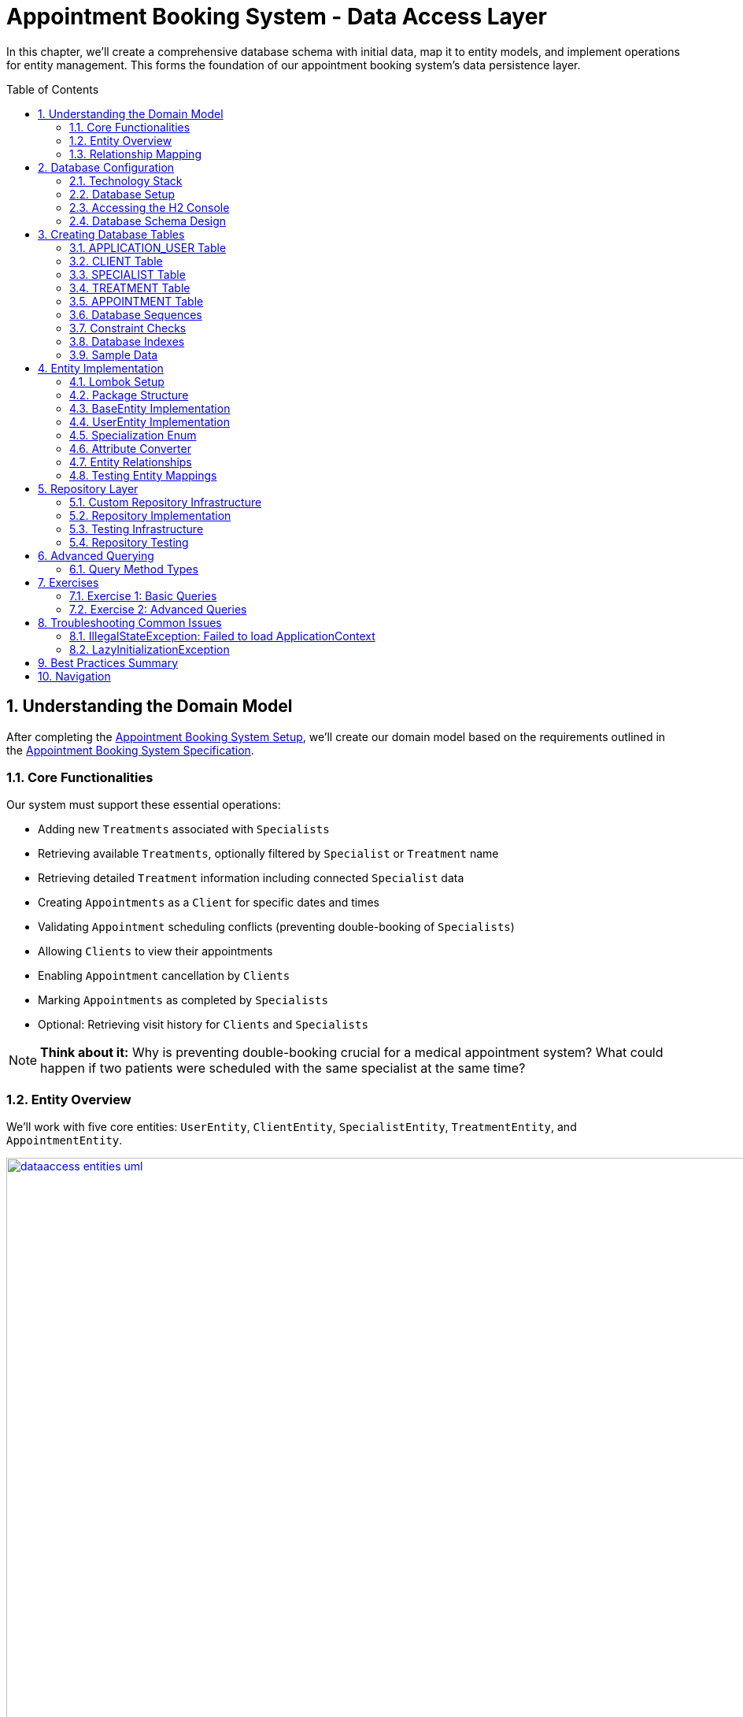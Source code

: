 :toc: macro
:sectnums:
:sectnumlevels: 3

= Appointment Booking System - Data Access Layer

In this chapter, we'll create a comprehensive database schema with initial data, map it to entity models, and implement operations for entity management. This forms the foundation of our appointment booking system's data persistence layer.

toc::[]

== Understanding the Domain Model

After completing the link:appointment-booking-service-setup.asciidoc[Appointment Booking System Setup], we'll create our domain model based on the requirements outlined in the link:appointment-booking-system-specification.asciidoc[Appointment Booking System Specification].

=== Core Functionalities

Our system must support these essential operations:

* Adding new `Treatments` associated with `Specialists`
* Retrieving available `Treatments`, optionally filtered by `Specialist` or `Treatment` name
* Retrieving detailed `Treatment` information including connected `Specialist` data
* Creating `Appointments` as a `Client` for specific dates and times
* Validating `Appointment` scheduling conflicts (preventing double-booking of `Specialists`)
* Allowing `Clients` to view their appointments
* Enabling `Appointment` cancellation by `Clients`
* Marking `Appointments` as completed by `Specialists`
* Optional: Retrieving visit history for `Clients` and `Specialists`

[NOTE]
====
*Think about it:* Why is preventing double-booking crucial for a medical appointment system? What could happen if two patients were scheduled with the same specialist at the same time?
====

=== Entity Overview

We'll work with five core entities: `UserEntity`, `ClientEntity`, `SpecialistEntity`, `TreatmentEntity`, and `AppointmentEntity`.

image::images/dataaccess/dataaccess_entities_uml.png[width="1000", link="images/dataaccess/dataaccess_entities_uml.png"]

==== Common Entity Attributes

Each entity includes these standard fields:

* `id` - Generated using database sequences
* `version` - Optimistic locking version number
* `created` - Entity creation timestamp
* `lastUpdated` - Last modification timestamp

==== Entity Specifications

* **UserEntity**: Contains `email` (unique), `passwordHash`, `firstName`, and `lastName`
* **ClientEntity**: Links to a `UserEntity` and maintains a collection of `AppointmentEntities`
* **SpecialistEntity**: Includes `specialization` (enum), links to a `UserEntity`, and maintains `TreatmentEntities`
* **TreatmentEntity**: Contains `name`, `description`, `duration` (minutes), and links to a `SpecialistEntity`
* **AppointmentEntity**: Includes `dateTime`, `status` (enum), and links to `ClientEntity` and `TreatmentEntity`

=== Relationship Mapping

Understanding these relationships is crucial for proper database design:

==== One-to-One Relationships
* **User ↔ Client**: Each user can optionally be a client
* **User ↔ Specialist**: Each user can optionally be a specialist

[IMPORTANT]
====
A user can be both a client and a specialist simultaneously. For example, a doctor (specialist) can also book appointments with other specialists as a client. This flexible design supports real-world scenarios where medical professionals may need services from other specialists.
====

==== One-to-Many Relationships
* **Specialist → Treatments**: One specialist provides multiple treatments
* **Client → Appointments**: One client can book multiple appointments
* **Treatment → Appointments**: One treatment can have multiple appointments

==== Bidirectional Relationships
Only `Client ↔ Appointment` and `Specialist ↔ Treatment` relationships are bidirectional, allowing navigation in both directions.

[NOTE]
====
*Think about it:* Why might we choose to make some relationships bidirectional while keeping others unidirectional? What are the trade-offs in terms of performance and complexity?

Consider this scenario: What happens when a user who is both a client and a specialist tries to book an appointment with themselves? How should the system handle this edge case?
====

== Database Configuration

=== Technology Stack

We'll use:
* **H2 Database**: In-memory database perfect for development and testing
* **Flyway**: Database migration tool for version control of schema changes

[WARNING]
====
H2 is excellent for development but should never be used in production. Production systems require persistent databases like PostgreSQL, MySQL, or Oracle.
====

=== Database Setup

Add these configurations to your `application.properties` file:

==== H2 Database Configuration
[source,properties]
----
spring.h2.console.enabled=true

spring.datasource.url=jdbc:h2:mem:appointmentbooking
spring.datasource.username=sa
spring.datasource.password=password
----

==== Flyway Configuration
[source,properties]
----
spring.flyway.locations=classpath:db/migration
spring.flyway.enabled=true
spring.flyway.clean-on-validation-error=true
----

[IMPORTANT]
====
The `clean-on-validation-error=true` setting will drop and recreate your database if migration validation fails. This is useful for development but dangerous in production!
====

=== Accessing the H2 Console

1. Start your application
2. Navigate to http://localhost:8080/h2-console/
3. Use the connection details configured above:

image::images/setup/h2-console-login.png[H2 Console - login]

After successful login:

image::images/setup/h2-console-content.png[H2 Console - content]

You should see this in your application logs:
[source,console]
----
... : H2 console available at '/h2-console'. Database available at 'jdbc:h2:mem:appointmentbooking'
... : Exposing 15 endpoints beneath base path '/actuator'
... : Tomcat started on port 8080 (http) with context path ''
----

[NOTE]
====
*Think about it:* Why is having a database console useful during development? How might this help you debug data-related issues?
====

=== Database Schema Design

Our schema follows these design principles:

[plantuml, database-schema, svg]
----
@startuml
entity APPLICATION_USER {
  *ID : NUMBER(19,0)
  *VERSION : INTEGER
  *EMAIL : VARCHAR(254) --RFC 5321
  *PASSWORD_HASH : VARCHAR(128)
  *FIRST_NAME : VARCHAR(128)
  *LAST_NAME : VARCHAR(128)
  *CREATED : TIMESTAMP
  *LAST_UPDATED : TIMESTAMP
  --
  UNIQUE_USER_EMAIL
}

entity CLIENT {
  *ID : NUMBER(19,0)
  *USER_ID : NUMBER(19,0)
  --
  FK_USER_ID
}

entity SPECIALIST {
  *ID : NUMBER(19,0)
  *USER_ID : NUMBER(19,0)
  *SPECIALIZATION : VARCHAR(128)
  --
  FK_USER_ID
}

entity TREATMENT {
  *ID : NUMBER(19,0)
  *NAME : VARCHAR(128)
  *DESCRIPTION : TEXT
  *DURATION_MINUTES : INTEGER
  *SPECIALIST_ID : NUMBER(19,0)
  --
  FK_SPECIALIST_ID
}

entity APPOINTMENT {
  *ID : NUMBER(19,0)
  *DATE_TIME : TIMESTAMP
  *END_DATE_TIME : TIMESTAMP
  *STATUS : VARCHAR(32)
  *CLIENT_ID : NUMBER(19,0)
  *TREATMENT_ID : NUMBER(19,0)
  --
  FK_CLIENT_ID
  FK_TREATMENT_ID
}

APPLICATION_USER ||--|| CLIENT : is a
APPLICATION_USER ||--|| SPECIALIST : is a
SPECIALIST ||--o{ TREATMENT : provides
CLIENT ||--o{ APPOINTMENT : books
TREATMENT ||--o{ APPOINTMENT : includes
@enduml
----

== Creating Database Tables

Create the migration file: `src/main/resources/db/migration/V0001__Create_schema.sql`

[IMPORTANT]
====
Flyway migration files must follow the naming convention: `V<version>__<description>.sql`. The version number determines execution order.
====

=== APPLICATION_USER Table

[source,sql]
----
CREATE TABLE APPLICATION_USER (
    ID NUMBER(19,0) NOT NULL,
    VERSION INTEGER NOT NULL,
    EMAIL VARCHAR(254) NOT NULL,
    PASSWORD_HASH VARCHAR(128) NOT NULL,
    FIRST_NAME VARCHAR(128) NOT NULL,
    LAST_NAME VARCHAR(128) NOT NULL,
    CREATED TIMESTAMP NOT NULL DEFAULT CURRENT_TIMESTAMP,
    LAST_UPDATED TIMESTAMP NOT NULL DEFAULT CURRENT_TIMESTAMP,
    PRIMARY KEY (ID),
    CONSTRAINT UNIQUE_USER_EMAIL UNIQUE (EMAIL)
);
----

==== Field Explanations

* **ID**: Primary key, auto-incremented via sequence
* **VERSION**: JPA optimistic locking version
* **EMAIL**: Unique identifier following RFC 5321 (max 254 characters)
* **PASSWORD_HASH**: Secure password storage (never store plain text!)
* **CREATED/LAST_UPDATED**: Audit timestamps with automatic defaults

[WARNING]
====
We use `APPLICATION_USER` instead of `USER` because `USER` is a reserved word in most SQL databases.
====

[NOTE]
====
*Think about it:* Why do we store password hashes instead of plain text passwords? What security risks would plain text passwords introduce?
====

=== CLIENT Table

[source,sql]
----
CREATE TABLE CLIENT (
    ID NUMBER(19,0) NOT NULL,
    VERSION INTEGER NOT NULL,
    USER_ID NUMBER(19,0) NOT NULL,
    CREATED TIMESTAMP NOT NULL DEFAULT CURRENT_TIMESTAMP,
    LAST_UPDATED TIMESTAMP NOT NULL DEFAULT CURRENT_TIMESTAMP,
    PRIMARY KEY (ID),
    FOREIGN KEY (USER_ID) REFERENCES APPLICATION_USER(ID) ON DELETE CASCADE
);
----

The `ON DELETE CASCADE` ensures that when a user is deleted, their client record is automatically removed, maintaining referential integrity.

=== SPECIALIST Table

**Exercise**: Create the SPECIALIST table following this specification:

* **ID**: Primary key (NUMBER(19,0))
* **VERSION**: Optimistic locking (INTEGER)
* **USER_ID**: Foreign key to APPLICATION_USER (NUMBER(19,0))
* **SPECIALIZATION**: Specialist's field of expertise (VARCHAR(128))
* **CREATED/LAST_UPDATED**: Audit timestamps

Remember to include:
* Primary key constraint
* Foreign key constraint with `ON DELETE CASCADE`
* Proper NOT NULL constraints

=== TREATMENT Table

[source,sql]
----
CREATE TABLE TREATMENT (
    ID NUMBER(19,0) NOT NULL,
    VERSION INTEGER NOT NULL,
    NAME VARCHAR(128) NOT NULL,
    DESCRIPTION TEXT,
    DURATION_MINUTES INTEGER NOT NULL,
    SPECIALIST_ID NUMBER(19,0) NOT NULL,
    CREATED TIMESTAMP NOT NULL DEFAULT CURRENT_TIMESTAMP,
    LAST_UPDATED TIMESTAMP NOT NULL DEFAULT CURRENT_TIMESTAMP,
    PRIMARY KEY (ID),
    FOREIGN KEY (SPECIALIST_ID) REFERENCES SPECIALIST(ID) ON DELETE CASCADE
);
----

[NOTE]
====
*Think about it:* Why might we want to cascade delete treatments when a specialist is removed? What are the implications for existing appointments?
====

=== APPOINTMENT Table

**Exercise**: Create the APPOINTMENT table with these fields:

* **ID**: Primary key
* **VERSION**: Optimistic locking
* **DATE_TIME**: Appointment start time
* **END_DATE_TIME**: Appointment end time
* **STATUS**: Appointment status (VARCHAR(32), default 'SCHEDULED')
* **CLIENT_ID**: Foreign key to CLIENT
* **TREATMENT_ID**: Foreign key to TREATMENT
* **CREATED/LAST_UPDATED**: Audit timestamps

Status values: `SCHEDULED`, `CANCELLED`, `COMPLETED`

=== Database Sequences

Create sequences for ID generation:

[source,sql]
----
CREATE SEQUENCE USER_SEQ START WITH 1 INCREMENT BY 100 NOCYCLE;
CREATE SEQUENCE CLIENT_SEQ START WITH 1 INCREMENT BY 100 NOCYCLE;
CREATE SEQUENCE SPECIALIST_SEQ START WITH 1 INCREMENT BY 100 NOCYCLE;
CREATE SEQUENCE TREATMENT_SEQ START WITH 1 INCREMENT BY 100 NOCYCLE;
CREATE SEQUENCE APPOINTMENT_SEQ START WITH 1 INCREMENT BY 100 NOCYCLE;
----

[NOTE]
====
*Think about it:* Why do we increment by 100 instead of 1? This is related to JPA's sequence allocation optimization - can you research why this improves performance?
====

=== Constraint Checks

Add a check constraint to ensure appointment end time is after start time:

[source,sql]
----
ALTER TABLE APPOINTMENT ADD CONSTRAINT CHK_APPOINTMENT_TIME 
CHECK (END_DATE_TIME > DATE_TIME);
----

=== Database Indexes

Create indexes on foreign key columns for better query performance:

[source,sql]
----
CREATE INDEX IDX_CLIENT_USER ON CLIENT(USER_ID);
CREATE INDEX IDX_SPECIALIST_USER ON SPECIALIST(USER_ID);
CREATE INDEX IDX_TREATMENT_SPECIALIST ON TREATMENT(SPECIALIST_ID);
CREATE INDEX IDX_APPOINTMENT_CLIENT ON APPOINTMENT(CLIENT_ID);
CREATE INDEX IDX_APPOINTMENT_TREATMENT ON APPOINTMENT(TREATMENT_ID);
----

[IMPORTANT]
====
Indexes on foreign keys are crucial for:
- Faster JOIN operations
- Preventing table locks during parent record updates/deletes
- Improved query performance on filtered results
====

=== Sample Data

Create `V0002__Create_mockdata.sql` with sample data:

[source,sql]
----
-- noinspection SqlResolveForFile @ table/"APPLICATION_USER"

-- Sample Users (Clients)
INSERT INTO APPLICATION_USER(ID, VERSION, FIRST_NAME, LAST_NAME, PASSWORD_HASH, EMAIL, CREATED, LAST_UPDATED) 
VALUES (-1, 0, 'Stefan', 'Kowalski', 'passwordHash1', 'stefan.kowalski@gmail.com', CURRENT_TIMESTAMP, CURRENT_TIMESTAMP);

-- Sample Users (Specialists)  
INSERT INTO APPLICATION_USER(ID, VERSION, FIRST_NAME, LAST_NAME, PASSWORD_HASH, EMAIL, CREATED, LAST_UPDATED) 
VALUES (-5, 0, 'Anna', 'Nowak', 'passwordHash5', 'dr.nowak@clinic.com', CURRENT_TIMESTAMP, CURRENT_TIMESTAMP);

-- Continue with CLIENT, SPECIALIST, TREATMENT, and APPOINTMENT data...
----

[NOTE]
====
*Think about it:* Why do we use negative IDs for sample data? This prevents conflicts with sequence-generated positive IDs in production.
====

== Entity Implementation

=== Lombok Setup

Add Lombok dependency to the pom.xml to reduce boilerplate code:

[source,xml]
----
<dependency>
    <groupId>org.projectlombok</groupId>
    <artifactId>lombok</artifactId>
    <scope>provided</scope>
</dependency>
----

[IMPORTANT]
====
Install the Lombok plugin in your IDE for proper annotation processing and code completion.
====

=== Package Structure

Create these packages under `com.capgemini.training.appointmentbooking`:

* `dataaccess.entity` - Entity classes
* `dataaccess.converter` - JPA attribute converters  
* `common.datatype` - Enums and common types

=== BaseEntity Implementation

Notice, that attributes _version_, _lastUpdated_ and _created_ are repeated in every entity. To make the structure cleaner and avoid duplicated code, let's extract a @MappedSuperclass, that each of our entities will extend.

Create a base class in package _com.capgemini.training.appointmentbooking.dataaccess.entity_ to eliminate duplicate audit fields:

[source,java]
----
@MappedSuperclass
@Getter
public class BaseEntity {
    
    @Version
    @Setter
    private int version;

    @Column(insertable = true, updatable = false)
    private Instant created;
    
    @Column(name = "LAST_UPDATED")
    private Instant lastUpdated;
    
    @PrePersist
    public void prePersist() {
        Instant now = Instant.now();
        this.created = now;
        this.lastUpdated = now;
    }
    
    @PreUpdate
    public void preUpdate() {
        this.lastUpdated = Instant.now();
    }
}
----

[NOTE]
====
*Think about it:* Why don't we provide setters for `created` and `lastUpdated`? How do the `@PrePersist` and `@PreUpdate` annotations help maintain data integrity?
====

=== UserEntity Implementation

[source,java]
----
@Entity
@Table(name = "APPLICATION_USER")
@Getter
@Setter
public class UserEntity extends BaseEntity {
    
    @Id
    @GeneratedValue(strategy = GenerationType.SEQUENCE, generator = "USER_SEQ_GEN")
    @SequenceGenerator(sequenceName = "USER_SEQ", name = "USER_SEQ_GEN", 
                       allocationSize = 100, initialValue = 1)
    private Long id;
    
    private String email;
    
    // TODO: write the rest of the code
}
----

=== Specialization Enum

Create the enum in `common.datatype` package:

[source,java]
----
public enum Specialization {
    
    DENTIST("Dentist"), 
    CARDIOLOGIST("Cardiologist"), 
    PEDIATRICIAN("Pediatrician"), 
    UROLOGIST("Urologist"), 
    NEUROLOGIST("Neurologist"), 
    ORTHOPAEDIST("Orthopaedist");
    
    private final String name;

    Specialization(String name) {
        this.name = name;
    }

    public String getName() {
        return this.name;
    }
    
    public static Specialization getByName(String name) {
        for (Specialization s : Specialization.values()) {
            if (s.getName().equals(name)) {
                return s;
            }
        }
        return null;
    }
}
----

=== Attribute Converter

Create `SpecializationConverter` in `dataaccess.converter`:

[source,java]
----
@Converter
public class SpecializationConverter implements AttributeConverter<Specialization, String> {

    @Override
    public String convertToDatabaseColumn(Specialization specialization) {
        return specialization != null ? specialization.getName() : null;
    }

    @Override
    public Specialization convertToEntityAttribute(String dbData) {
        return dbData != null ? Specialization.getByName(dbData) : null;
    }
}
----

[NOTE]
====
*Think about it:* Why use a custom converter instead of `@Enumerated`? Custom converters provide more control over database representation and are more resilient to enum reordering.
====

=== Entity Relationships

==== ClientEntity with One-to-One Relationship

[source,java]
----
@Entity
@Table(name = "CLIENT")
@Getter
@Setter
public class ClientEntity extends BaseEntity {
    
    @Id
    @GeneratedValue(strategy = GenerationType.SEQUENCE, generator = "CLIENT_SEQ_GEN")
    @SequenceGenerator(sequenceName = "CLIENT_SEQ", name = "CLIENT_SEQ_GEN", 
                       allocationSize = 100, initialValue = 1)
    private Long id;
    
    @OneToOne(optional = false, fetch = FetchType.LAZY, cascade = {CascadeType.PERSIST})
    @JoinColumn(name = "USER_ID", referencedColumnName = "ID")
    private UserEntity user;
    
    @OneToMany(mappedBy = "client", fetch = FetchType.LAZY, orphanRemoval = true, 
               cascade = {CascadeType.PERSIST, CascadeType.REMOVE})
    private List<AppointmentEntity> appointments = new ArrayList<>();
}
----

==== SpecialistEntity with Converter

**Exercise**: Implement `SpecialistEntity` following the `ClientEntity` pattern, but add:
* `@Convert(converter = SpecializationConverter.class)` for the specialization field
* Bidirectional relationship with `TreatmentEntity`

=== Testing Entity Mappings

Create `EntitySmokeIT` to verify entity loading:

[source,java]
----
@DataJpaTest(bootstrapMode = BootstrapMode.LAZY)
class EntitySmokeIT {
    
    @PersistenceContext
    private EntityManager em;
    
    @Test
    void loadAllClasses() {
        // given
        Map<Class<? extends BaseEntity>, Integer> classMap = Map.of(
                UserEntity.class, 8,
                ClientEntity.class, 4,
                SpecialistEntity.class, 4,
                TreatmentEntity.class, 12,
                AppointmentEntity.class, 20
        );

        // when & then
        classMap.forEach((entityType, expectedCount) ->
                assertThat(em.createQuery("from " + entityType.getSimpleName())
                          .getResultList()).hasSize(expectedCount));
    }
}
----

[NOTE]
====
*Think about it:* Why is this test valuable even though it seems simple? It validates that all entity mappings are correct and the database schema matches our entity definitions.
====

== Repository Layer

=== Custom Repository Infrastructure

Create a base repository interface for EntityManager access:

[source,java]
----
@NoRepositoryBean
public interface BaseJpaRepository<T, ID> extends JpaRepository<T, ID> {
    EntityManager getEntityManager();
}
----

Implement the base repository:

[source,java]
----
public class BaseJpaRepositoryImpl<T, ID> extends SimpleJpaRepository<T, ID> 
        implements BaseJpaRepository<T, ID> {

    private final EntityManager entityManager;

    BaseJpaRepositoryImpl(JpaEntityInformation<T, ?> entityInformation, 
                         EntityManager entityManager) {
        super(entityInformation, entityManager);
        this.entityManager = entityManager;
    }

    @Override
    public EntityManager getEntityManager() {
        return this.entityManager;
    }
}
----

Configure Spring to use custom repositories:

[source,java]
----
@Configuration
@EnableJpaRepositories(
    repositoryBaseClass = BaseJpaRepositoryImpl.class,
    basePackages = "com.capgemini.training.appointmentbooking.dataaccess.repository")
public class DataaccessConfiguration {}
----

=== Repository Implementation

[source,java]
----
public interface AppointmentRepository extends BaseJpaRepository<AppointmentEntity, Long> {
    // Basic CRUD operations inherited from JpaRepository
}
----

=== Testing Infrastructure

Create base test classes:

[source,java]
----
public class BaseTest implements WithAssertions {
    protected Instant toInstant(String date) {
        DateTimeFormatter formatter = DateTimeFormatter.ofPattern("yyyy-MM-dd HH:mm:ss");
        return LocalDateTime.parse(date, formatter)
                           .atZone(ZoneId.systemDefault())
                           .toInstant();
    }
}
----

[source,java]
----
@DataJpaTest
@Import(DataaccessConfiguration.class)
public class BaseDataJpaTest extends BaseTest {
    // Provides JPA testing context with custom repository configuration
}
----

[IMPORTANT]
====
`@DataJpaTest` provides:
- Simplified Spring context with only JPA components
- Automatic transaction rollback after each test
- H2 in-memory database configuration
- Fast test execution
====

=== Repository Testing

[source,java]
----
public class AppointmentRepositoryIT extends BaseDataJpaTest {

    @Autowired
    private AppointmentRepository appointmentRepository;

    @Test
    void testFindAll() {
        // when
        List<AppointmentEntity> result = appointmentRepository.findAll();

        // then
        assertThat(result).isNotEmpty().hasSize(20);
    }
}
----

[NOTE]
====
*Think about it:* Why do we test repository methods when they're provided by Spring Data JPA? We're testing our configuration and ensuring our entities work correctly with the framework.
====

== Advanced Querying

=== Query Method Types

Spring Data JPA offers multiple approaches for custom queries:

==== 1. Spring Query Methods

Method names are parsed to generate queries:

[source,java]
----
List<TreatmentEntity> findAllByNameContainingIgnoreCase(String name);
----

==== 2. @Query Annotation

Custom JPQL queries:

[source,java]
----
@Query("""
        SELECT a FROM AppointmentEntity a
        JOIN a.treatment t
        WHERE t.specialist.id = :specialistId
        AND a.dateTime < :date
        ORDER BY a.dateTime DESC
        """)
List<AppointmentEntity> findAppointmentsBySpecialistIdBeforeDate(
    @Param("specialistId") Long specialistId, 
    @Param("date") Instant date);
----

==== 3. Named Queries

Defined in entity classes:

[source,java]
----
@NamedQuery(name = "SpecialistEntity.findBySpecialization",
    query = "select s from SpecialistEntity s where specialization = :specialization")
----

==== 4. Criteria API

Type-safe programmatic queries:

[source,java]
----
default List<AppointmentEntity> findByCriteria(AppointmentCriteria criteria) {
    CriteriaBuilder cb = getEntityManager().getCriteriaBuilder();
    CriteriaQuery<AppointmentEntity> cq = cb.createQuery(AppointmentEntity.class);
    Root<AppointmentEntity> root = cq.from(AppointmentEntity.class);
    
    List<Predicate> predicates = new ArrayList<>();
    
    if (criteria.status() != null) {
        predicates.add(cb.equal(root.get("status"), criteria.status()));
    }
    
    cq.where(predicates.toArray(new Predicate[0]));
    return getEntityManager().createQuery(cq).getResultList();
}
----

==== 5. QueryDSL

Fluent, type-safe query API:

[source,java]
----
default List<ClientEntity> findByName(String firstName, String lastName) {
    JPAQueryFactory queryFactory = new JPAQueryFactory(getEntityManager());
    
    QClientEntity client = QClientEntity.clientEntity;
    QUserEntity user = QUserEntity.userEntity;
    
    return queryFactory
            .selectFrom(client)
            .leftJoin(client.user, user)
            .where(user.firstName.eq(firstName)
                    .and(user.lastName.eq(lastName)))
            .fetch();
}
----

[NOTE]
====
*Think about it:* When would you choose each query method? Consider factors like complexity, type safety, maintainability, and team expertise.
====

== Exercises

=== Exercise 1: Basic Queries

Implement and test these queries:

1. **Find treatments by partial name** (case-insensitive)
   - Use Spring Query Methods
   - Method signature: `List<TreatmentEntity> findAllByNameContainingIgnoreCase(String name)`

2. **Find past appointments for a specialist**
   - Use `@Query` annotation with JOIN
   - Include only appointments before current date
   - Exclude cancelled appointments

=== Exercise 2: Advanced Queries

Implement these more complex queries:

1. **Find appointments by time period and status** - Spring Query Methods
2. **Find conflicting appointments** - `@Query` (exclude CANCELLED status)
3. **Find treatment by name** - Named Query
4. **Find treatments by name and specialization** - QueryDSL
5. **Find appointment history** - Criteria API

[IMPORTANT]
====
Remember to:
- Write comprehensive tests for each query
- Handle edge cases (null parameters, empty results)
- Consider performance implications
- Document complex query logic
====

== Troubleshooting Common Issues

=== IllegalStateException: Failed to load ApplicationContext

**Cause**: Query compilation errors detected at runtime

**Solution**: 
- Check JPQL syntax carefully
- Verify entity and field names
- Ensure proper parameter binding

=== LazyInitializationException

**Cause**: Accessing lazy-loaded associations outside transaction context

**Solution**:
- Use `@Transactional` on service methods
- Fetch required associations explicitly
- Consider fetch strategies carefully

[WARNING]
====
JPA queries are validated at runtime, not compile-time. Always test your custom queries thoroughly to catch errors early.
====

== Best Practices Summary

1. **Entity Design**:
   - Use `@MappedSuperclass` for common fields
   - Implement proper equals/hashCode for entities
   - Choose appropriate fetch strategies

2. **Repository Design**:
   - Extend custom base repository for EntityManager access
   - Use appropriate query method for each use case
   - Write comprehensive integration tests

3. **Performance Considerations**:
   - Create indexes on frequently queried columns
   - Use lazy loading appropriately
   - Consider query complexity and N+1 problems

4. **Testing**:
   - Use `@DataJpaTest` for repository tests
   - Test both positive and negative scenarios
   - Verify query performance with realistic data volumes

[NOTE]
====
*Think about it:* How does proper data access layer design contribute to overall application maintainability and performance? Consider the impact on testing, debugging, and future feature development.
====

== Navigation

[cols="1,1"]
|===
| link:appointment-booking-system-specification.asciidoc[← Previous: System Specification] | link:appointment-booking-service-business-logic-layer.asciidoc[Next: Business Logic Layer →]
|===